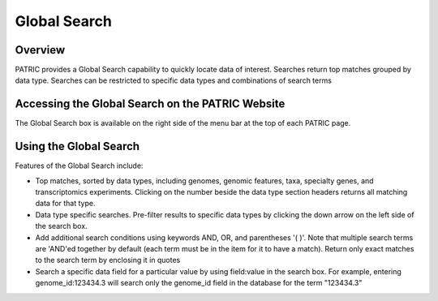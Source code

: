 Global Search
=============

Overview
--------

PATRIC provides a Global Search capability to quickly locate data of interest. Searches return top matches grouped by data type. Searches can be restricted to specific data types and combinations of search terms

Accessing the Global Search on the PATRIC Website
-------------------------------------------------

The Global Search box is available on the right side of the menu bar at the top of each PATRIC page. 

.. image:: ./images/global_search_bar.png
    :width: 877px
    :align: left
    :height: 51px
    :alt: Global Search Bar

Using the Global Search
-----------------------





Features of the Global Search include:

-  Top matches, sorted by data types, including genomes, genomic
   features, taxa, specialty genes, and transcriptomics experiments.
   Clicking on the number beside the data type section headers returns
   all matching data for that type.
-  Data type specific searches. Pre-filter results to specific data
   types by clicking the down arrow on the left side of the search box.
-  Add additional search conditions using keywords AND, OR, and
   parentheses '( )'. Note that multiple search terms are 'AND'ed
   together by default (each term must be in the item for it to have a
   match). Return only exact matches to the search term by enclosing it
   in quotes
-  Search a specific data field for a particular value by using
   field:value in the search box. For example, entering
   genome_id:123434.3 will search only the genome_id field in the
   database for the term "123434.3"
